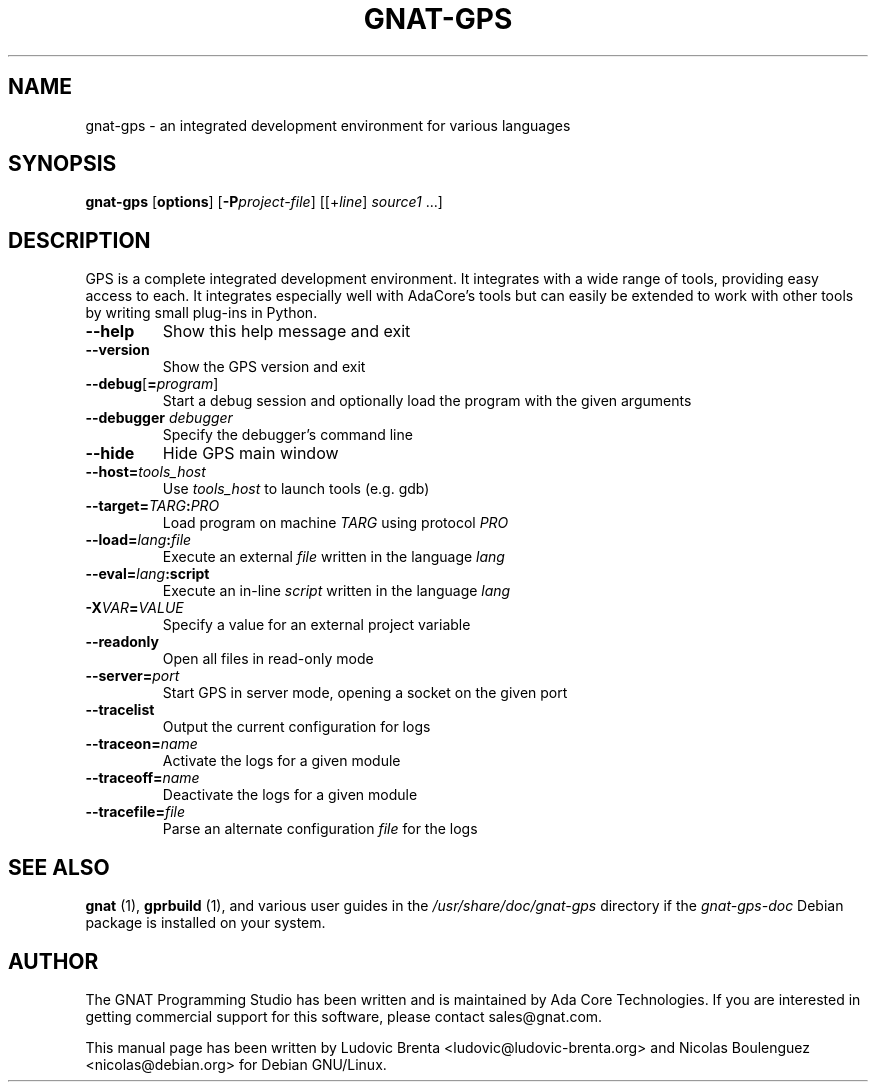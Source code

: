 .\" From docs/users_guide/environment.rst

.TH GNAT-GPS 1 "21 MAY 2016" "GNU Ada Tools" "GNAT Programming Studio"
.SH NAME
gnat\-gps \- an integrated development environment for various languages
.SH SYNOPSIS
\fBgnat-gps\fR [\|\fBoptions\fR\|] [\|\fB\-P\fIproject\-file\fR\|]
[\|[\|+\fIline\fR\|] \fIsource1\fR\| .\|.\|.\|]
.SH DESCRIPTION
GPS is a complete integrated development environment.  It integrates with a
wide range of tools, providing easy access to each. It integrates
especially well with AdaCore's tools but can easily be extended to work
with other tools by writing small plug-ins in Python.
.TP
\fB\-\-help\fR
Show this help message and exit
.TP
\fB\-\-version\fR
Show the GPS version and exit
.TP
\fB\-\-debug\fR[\|\fB=\fIprogram\fR\|]
Start a debug session and optionally load the
program with the given arguments
.TP
\fB\-\-debugger \fIdebugger\fR
Specify the debugger's command line
.TP
\fB\-\-hide\fR
Hide GPS main window
.TP
\fB\-\-host=\fItools_host\fR
Use \fItools_host\fR to launch tools (e.g. gdb)
.TP
\fB\-\-target=\fITARG\fB:\fIPRO\fR
Load program on machine \fITARG\fR using protocol \fIPRO\fR
.TP
\fB\-\-load=\fIlang\fB:\fIfile\fR
Execute an external \fIfile\fR written in the language \fIlang\fR
.TP
\fB\-\-eval=\fIlang\fB:script\fR
Execute an in-line \fIscript\fR written in the language \fIlang\fR
.TP
\fB\-X\fIVAR\fB=\fIVALUE\fR
Specify a value for an external project variable
.TP
\fB\-\-readonly\fR
Open all files in read-only mode
.TP
\fB\-\-server=\fIport\fR
Start GPS in server mode, opening a socket on the given port
.TP
\fB\-\-tracelist\fR
Output the current configuration for logs
.TP
\fB\-\-traceon=\fIname\fR
Activate the logs for a given module
.TP
\fB\-\-traceoff=\fIname\fR
Deactivate the logs for a given module
.TP
\fB\-\-tracefile=\fIfile\fR
Parse an alternate configuration \fIfile\fR for the logs
.SH "SEE ALSO"
\fBgnat\fR (1),
\fBgprbuild\fR (1),
and various user guides in the \fI/usr/share/doc/gnat-gps\fR directory
if the \fIgnat-gps-doc\fR Debian package is installed on your system.
.SH AUTHOR
The GNAT Programming Studio has been written and is maintained by Ada
Core Technologies. If you are interested in getting commercial support
for this software, please contact sales@gnat.com.

This manual page has been written by
Ludovic Brenta <ludovic@ludovic-brenta.org>
and Nicolas Boulenguez <nicolas@debian.org>
for Debian GNU/Linux.
